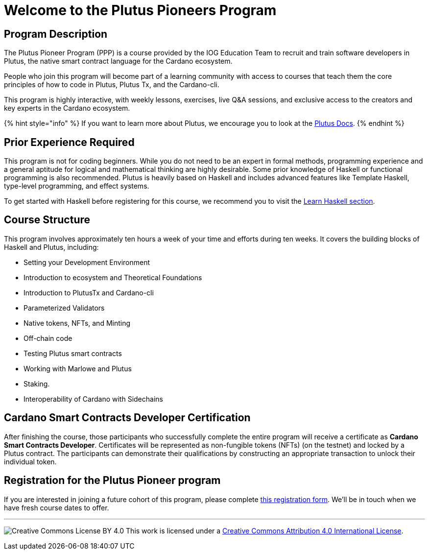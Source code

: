 = Welcome to the Plutus Pioneers Program

== Program Description

The Plutus Pioneer Program (PPP) is a course provided by the IOG Education Team to recruit and train software developers in Plutus, the native smart contract language for the Cardano ecosystem.

People who join this program will become part of a learning community with access to courses that teach them the core principles of how to code in Plutus, Plutus Tx, and the Cardano-cli. 

This program is highly interactive, with weekly lessons, exercises, live Q&A sessions, and exclusive access to the creators and key experts in the Cardano ecosystem.

{% hint style="info" %}
If you want to learn more about Plutus, we encourage you to look at the https://plutus.readthedocs.io/en/latest/[Plutus Docs].
{% endhint %}

== Prior Experience Required

This program is not for coding beginners. While you do not need to be an expert in formal methods, programming experience and a general aptitude for logical and mathematical thinking are highly desirable. Some prior knowledge of Haskell or functional programming is also recommended. Plutus is heavily based on Haskell and includes advanced features like Template Haskell, type-level programming, and effect systems.

To get started with Haskell before registering for this course, we recommend you to visit the xref:docs/prework/learn-haskell.adoc[Learn Haskell section].

== Course Structure

This program involves approximately ten hours a week of your time and efforts during ten weeks. It covers the building blocks of Haskell and Plutus, including:

* Setting your Development Environment

* Introduction to ecosystem and Theoretical Foundations

* Introduction to PlutusTx and Cardano-cli

* Parameterized Validators

* Native tokens, NFTs, and Minting

* Off-chain code

* Testing Plutus smart contracts

* Working with Marlowe and Plutus

* Staking.

* Interoperability of Cardano with Sidechains

== Cardano Smart Contracts Developer Certification

After finishing the course, those participants who successfully complete the entire program will receive a certificate as **Cardano Smart Contracts Developer**. Certificates will be represented as non-fungible tokens (NFTs) (on the testnet) and locked by a Plutus contract. The participants can demonstrate their qualifications by constructing an appropriate transaction to unlock their individual token.

## Registration for the Plutus Pioneer program

If you are interested in joining a future cohort of this program, please complete https://input-output.typeform.com/to/au0XDcBP[this registration form]. We'll be in touch when we have fresh course dates to offer.

---

image:https://i.creativecommons.org/l/by/4.0/88x31.png[Creative Commons License BY 4.0] This work is licensed under a http://creativecommons.org/licenses/by/4.0/[Creative Commons Attribution 4.0 International License].
